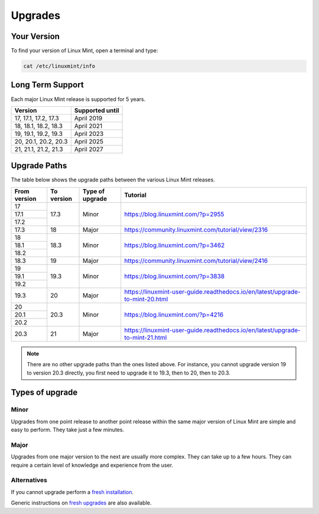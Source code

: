 ########
Upgrades
########

Your Version
============

To find your version of Linux Mint, open a terminal and type:

.. code-block:: bash

    cat /etc/linuxmint/info

Long Term Support
=================

Each major Linux Mint release is supported for 5 years.

+-----------------------+-----------------+
| Version               | Supported until |
+=======================+=================+
| 17, 17.1, 17.2, 17.3  | April 2019      |
+-----------------------+-----------------+
| 18, 18.1, 18.2, 18.3  | April 2021      |
+-----------------------+-----------------+
| 19, 19.1, 19.2, 19.3  | April 2023      |
+-----------------------+-----------------+
| 20, 20.1, 20.2, 20.3  | April 2025      |
+-----------------------+-----------------+
| 21, 21.1, 21.2, 21.3  | April 2027      |
+-----------------------+-----------------+

Upgrade Paths
=============

The table below shows the upgrade paths between the various Linux Mint releases.

+--------------+------------+------------------+-------------------------------------------------------------------------------+
| From version | To version | Type of upgrade  | Tutorial                                                                      |
+==============+============+==================+===============================================================================+
| 17           | 17.3       | Minor            | https://blog.linuxmint.com/?p=2955                                            |
+--------------+            +                  |                                                                               |
| 17.1         |            |                  |                                                                               |
+--------------+            +                  |                                                                               |
| 17.2         |            |                  |                                                                               |
+--------------+------------+------------------+-------------------------------------------------------------------------------+
| 17.3         | 18         + Major            | https://community.linuxmint.com/tutorial/view/2316                            |
+--------------+------------+------------------+-------------------------------------------------------------------------------+
| 18           | 18.3       | Minor            | https://blog.linuxmint.com/?p=3462                                            |
+--------------+            +                  |                                                                               |
| 18.1         |            |                  |                                                                               |
+--------------+            +                  |                                                                               |
| 18.2         |            |                  |                                                                               |
+--------------+------------+------------------+-------------------------------------------------------------------------------+
| 18.3         | 19         + Major            | https://community.linuxmint.com/tutorial/view/2416                            |
+--------------+------------+------------------+-------------------------------------------------------------------------------+
| 19           | 19.3       | Minor            | https://blog.linuxmint.com/?p=3838                                            |
+--------------+            +                  |                                                                               |
| 19.1         |            |                  |                                                                               |
+--------------+            +                  |                                                                               |
| 19.2         |            |                  |                                                                               |
+--------------+------------+------------------+-------------------------------------------------------------------------------+
| 19.3         | 20         + Major            | https://linuxmint-user-guide.readthedocs.io/en/latest/upgrade-to-mint-20.html |
+--------------+------------+------------------+-------------------------------------------------------------------------------+
| 20           | 20.3       | Minor            | https://blog.linuxmint.com/?p=4216                                            |
+--------------+            +                  |                                                                               |
| 20.1         |            |                  |                                                                               |
+--------------+            +                  |                                                                               |
| 20.2         |            |                  |                                                                               |
+--------------+------------+------------------+-------------------------------------------------------------------------------+
| 20.3         | 21         + Major            | https://linuxmint-user-guide.readthedocs.io/en/latest/upgrade-to-mint-21.html |
+--------------+------------+------------------+-------------------------------------------------------------------------------+

.. note:: There are no other upgrade paths than the ones listed above. For instance, you cannot upgrade version 19 to version 20.3 directly, you first need to upgrade it to 19.3, then to 20, then to 20.3.

Types of upgrade
================

Minor
-----

Upgrades from one point release to another point release within the same major version of Linux Mint are simple and easy to perform. They take just a few minutes.

Major
-----

Upgrades from one major version to the next are usually more complex. They can take up to a few hours. They can require a certain level of knowledge and experience from the user.

Alternatives
------------

If you cannot upgrade perform a `fresh installation <https://linuxmint-installation-guide.readthedocs.io/en/latest/>`_.

Generic instructions on `fresh upgrades <https://community.linuxmint.com/tutorial/view/2>`_ are also available.
